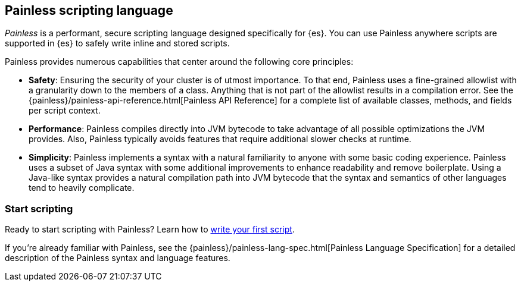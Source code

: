 [[modules-scripting-painless]]
== Painless scripting language

_Painless_ is a performant, secure scripting language designed specifically for
{es}. You can use Painless anywhere scripts are supported in {es} to safely
write inline and stored scripts.

[[painless-features]]
Painless provides numerous capabilities that center around the following
core principles:

* **Safety**: Ensuring the security of your cluster is of utmost importance. To
that end, Painless uses a fine-grained allowlist with a granularity down to the
members of a class. Anything that is not part of the allowlist results in a
compilation error. See the
{painless}/painless-api-reference.html[Painless API Reference]
for a complete list of available classes, methods, and fields per script
context.
* **Performance**: Painless compiles directly into JVM bytecode to take
advantage of all possible optimizations the JVM provides. Also, Painless
typically avoids features that require additional slower checks at runtime.
* **Simplicity**: Painless implements a syntax with a natural familiarity to
anyone with some basic coding experience. Painless uses a subset of Java syntax
with some additional improvements to enhance readability and remove
boilerplate. Using a Java-like syntax provides a natural compilation path into
JVM bytecode that the syntax and semantics of other languages tend to heavily
complicate.

[discrete]
=== Start scripting
Ready to start scripting with Painless? Learn how to
<<modules-scripting-using,write your first script>>.

If you're already familiar with Painless, see the
{painless}/painless-lang-spec.html[Painless Language Specification] for a
detailed description of the Painless syntax and language features.
